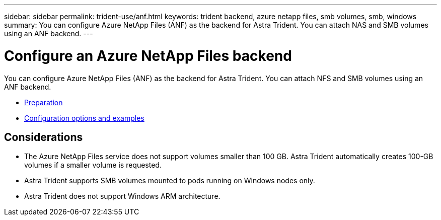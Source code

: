 ---
sidebar: sidebar
permalink: trident-use/anf.html
keywords: trident backend, azure netapp files, smb volumes, smb, windows
summary: You can configure Azure NetApp Files (ANF) as the backend for Astra Trident. You can attach NAS and SMB volumes using an ANF backend.
---

= Configure an Azure NetApp Files backend
:hardbreaks:
:icons: font
:imagesdir: ../media/

You can configure Azure NetApp Files (ANF) as the backend for Astra Trident. You can attach NFS and SMB volumes using an ANF backend.

* link:anf-prep.html[Preparation]
* link:anf-examples.html[Configuration options and examples]

== Considerations

* The Azure NetApp Files service does not support volumes smaller than 100 GB. Astra Trident automatically creates 100-GB volumes if a smaller volume is requested.

* Astra Trident supports SMB volumes mounted to pods running on Windows nodes only.

* Astra Trident does not support Windows ARM architecture. 